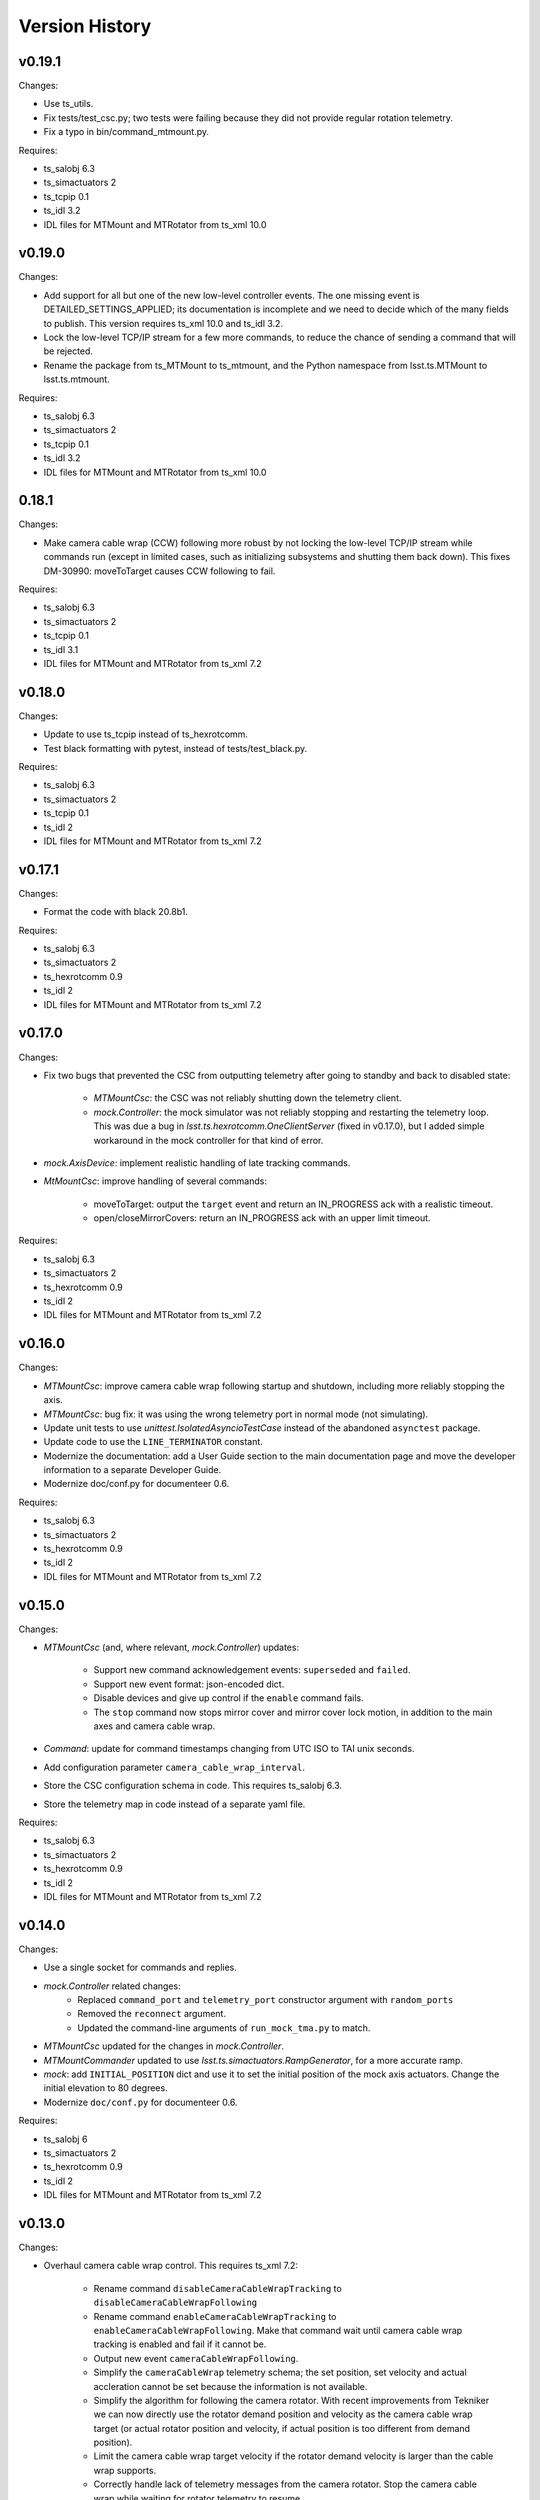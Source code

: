.. py:currentmodule:: lsst.ts.mtmount

.. _lsst.ts.mtmount.version_history:

###############
Version History
###############

v0.19.1
-------

Changes:

* Use ts_utils.
* Fix tests/test_csc.py; two tests were failing because they did not provide regular rotation telemetry.
* Fix a typo in bin/command_mtmount.py.

Requires:

* ts_salobj 6.3
* ts_simactuators 2
* ts_tcpip 0.1
* ts_idl 3.2
* IDL files for MTMount and MTRotator from ts_xml 10.0

v0.19.0
-------

Changes:

* Add support for all but one of the new low-level controller events.
  The one missing event is DETAILED_SETTINGS_APPLIED;
  its documentation is incomplete and we need to decide which of the many fields to publish.
  This version requires ts_xml 10.0 and ts_idl 3.2.
* Lock the low-level TCP/IP stream for a few more commands,
  to reduce the chance of sending a command that will be rejected.
* Rename the package from ts_MTMount to ts_mtmount,
  and the Python namespace from lsst.ts.MTMount to lsst.ts.mtmount.

Requires:

* ts_salobj 6.3
* ts_simactuators 2
* ts_tcpip 0.1
* ts_idl 3.2
* IDL files for MTMount and MTRotator from ts_xml 10.0

0.18.1
-------

Changes:

* Make camera cable wrap (CCW) following more robust by not locking the low-level TCP/IP stream while commands run
  (except in limited cases, such as initializing subsystems and shutting them back down).
  This fixes DM-30990: moveToTarget causes CCW following to fail.

Requires:

* ts_salobj 6.3
* ts_simactuators 2
* ts_tcpip 0.1
* ts_idl 3.1
* IDL files for MTMount and MTRotator from ts_xml 7.2

v0.18.0
-------

Changes:

* Update to use ts_tcpip instead of ts_hexrotcomm.
* Test black formatting with pytest, instead of tests/test_black.py.

Requires:

* ts_salobj 6.3
* ts_simactuators 2
* ts_tcpip 0.1
* ts_idl 2
* IDL files for MTMount and MTRotator from ts_xml 7.2

v0.17.1
-------

Changes:

* Format the code with black 20.8b1.

Requires:

* ts_salobj 6.3
* ts_simactuators 2
* ts_hexrotcomm 0.9
* ts_idl 2
* IDL files for MTMount and MTRotator from ts_xml 7.2

v0.17.0
-------

Changes:

* Fix two bugs that prevented the CSC from outputting telemetry after going to standby and back to disabled state:

    * `MTMountCsc`: the CSC was not reliably shutting down the telemetry client.
    * `mock.Controller`: the mock simulator was not reliably stopping and restarting the telemetry loop.
      This was due a bug in `lsst.ts.hexrotcomm.OneClientServer` (fixed in v0.17.0),
      but I added simple workaround in the mock controller for that kind of error.
* `mock.AxisDevice`: implement realistic handling of late tracking commands.
* `MtMountCsc`: improve handling of several commands:

    * moveToTarget: output the ``target`` event and return an IN_PROGRESS ack with a realistic timeout.
    * open/closeMirrorCovers: return an IN_PROGRESS ack with an upper limit timeout.

Requires:

* ts_salobj 6.3
* ts_simactuators 2
* ts_hexrotcomm 0.9
* ts_idl 2
* IDL files for MTMount and MTRotator from ts_xml 7.2

v0.16.0
-------

Changes:

* `MTMountCsc`: improve camera cable wrap following startup and shutdown,
  including more reliably stopping the axis.
* `MTMountCsc`: bug fix: it was using the wrong telemetry port in normal mode (not simulating).
* Update unit tests to use `unittest.IsolatedAsyncioTestCase` instead of the abandoned ``asynctest`` package.
* Update code to use the ``LINE_TERMINATOR`` constant.
* Modernize the documentation: add a User Guide section to the main documentation page
  and move the developer information to a separate Developer Guide.
* Modernize doc/conf.py for documenteer 0.6.

Requires:

* ts_salobj 6.3
* ts_simactuators 2
* ts_hexrotcomm 0.9
* ts_idl 2
* IDL files for MTMount and MTRotator from ts_xml 7.2

v0.15.0
-------

Changes:

* `MTMountCsc` (and, where relevant, `mock.Controller`) updates:

    * Support new command acknowledgement events: ``superseded`` and ``failed``.
    * Support new event format: json-encoded dict.
    * Disable devices and give up control if the ``enable`` command fails.
    * The ``stop`` command now stops mirror cover and mirror cover lock motion,
      in addition to the main axes and camera cable wrap.

* `Command`: update for command timestamps changing from UTC ISO to TAI unix seconds.
* Add configuration parameter ``camera_cable_wrap_interval``.
* Store the CSC configuration schema in code.
  This requires ts_salobj 6.3.
* Store the telemetry map in code instead of a separate yaml file.

Requires:

* ts_salobj 6.3
* ts_simactuators 2
* ts_hexrotcomm 0.9
* ts_idl 2
* IDL files for MTMount and MTRotator from ts_xml 7.2

v0.14.0
-------

Changes:

* Use a single socket for commands and replies.
* `mock.Controller` related changes: 
    * Replaced ``command_port`` and ``telemetry_port`` constructor argument with ``random_ports``
    * Removed the ``reconnect`` argument.
    * Updated the command-line arguments of ``run_mock_tma.py`` to match.

* `MTMountCsc` updated for the changes in `mock.Controller`.
* `MTMountCommander` updated to use `lsst.ts.simactuators.RampGenerator`, for a more accurate ramp.
* `mock`: add ``INITIAL_POSITION`` dict and use it to set the initial position of the mock axis actuators.
  Change the initial elevation to 80 degrees.
* Modernize ``doc/conf.py`` for documenteer 0.6.

Requires:

* ts_salobj 6
* ts_simactuators 2
* ts_hexrotcomm 0.9
* ts_idl 2
* IDL files for MTMount and MTRotator from ts_xml 7.2

v0.13.0
-------

Changes:

* Overhaul camera cable wrap control.
  This requires ts_xml 7.2:

    * Rename command ``disableCameraCableWrapTracking`` to ``disableCameraCableWrapFollowing``
    * Rename command ``enableCameraCableWrapTracking`` to ``enableCameraCableWrapFollowing``.
      Make that command wait until camera cable wrap tracking is enabled and fail if it cannot be.
    * Output new event ``cameraCableWrapFollowing``.
    * Simplify the ``cameraCableWrap`` telemetry schema;
      the set position, set velocity and actual accleration cannot be set because the information is not available.
    * Simplify the algorithm for following the camera rotator.
      With recent improvements from Tekniker we can now directly use the rotator demand position and velocity as the camera cable wrap target
      (or actual rotator position and velocity, if actual position is too different from demand position).
    * Limit the camera cable wrap target velocity if the rotator demand velocity is larger than the cable wrap supports.
    * Correctly handle lack of telemetry messages from the camera rotator.
      Stop the camera cable wrap while waiting for rotator telemetry to resume.
    * Add configuration parameter ``max_rotator_position_error``.

* `MTMountCsc`: reset e-stops as part of going to enabled state.

Requires:

* ts_salobj 6
* ts_simactuators 2
* ts_hexrotcomm 0.9
* ts_idl 2
* IDL files for MTMount and MTRotator from ts_xml 7.2

v0.12.1
-------

Changes:

* Fixed setup.py and conda/meta.yaml so the conda build works again.

Requires:

* ts_salobj 6
* ts_simactuators 2
* ts_hexrotcomm 0.9
* ts_idl 2
* IDL files for MTMount and MTRotator from ts_xml 7.1

v0.12.0
-------

Changes:

* Add missing ``description`` field to `replies.WarningReply` and `replies.ErrorReply`.
* Fix the enable tracking low-level commands:

    * Only the command for camera cable wrap has a parameter: on=0/1.
      Specify 0 to pause tracking: while paused the axis halts and tracking commands are ignored.
      Specify 1 to enable tracking or resume paused tracking.
      The use case is to reduce vibration during an exposure.
      Note that `MTMountCsc` does not yet support pausing cable wrap tracking during an exposure.
    * Exit tracking mode using the appropriate stop command, rather than enable tracking with on=0.
* Improve logging when a low-level command fails by not printing a traceback.
* `MTMountCommander`: improve output of the ``cameraCableWrap`` telemetry topic;
  it was constantly output in v0.11.0 because of the ``nan`` values for some fields.
* `TmaCommander`: improve error handling in the tracking sequences.
  Output more information and pause briefly before halting the axis.

Requires:

* ts_salobj 6
* ts_simactuators 2
* ts_hexrotcomm 0.9
* ts_idl 2
* IDL files for MTMount and MTRotator from ts_xml 7.1

v0.11.0
-------

Changes:

* Update to use MTMount instead of NewMTMount IDL files.
  This requires ts_xml 7.1.
* Update to read telemetry from a TCP/IP socket in the low-level controller.
* Update TMA commander:

    * Move the code to a new TmaCommander class.
    * Rename the bin script to ``bin/command_tma.py``.
    * Add two camera cable wrap tracking sequences.
* Fix an error in `CommandFuture` that allowed it to try to set a done Future to a new state.
* Improve the way `MtMountCsc` enables and disables the low-level controller, as follows:

    * Leave the state at DISABLED if any command to enable the low-level systems fail, rather than going to a FAULT state.
      This leaves the telemetry client running.
    * Run all disable commands, even if one fails.
* Work around a bug in the AskForCommand low-level command by pausing briefly after issuing it.

Requires:

* ts_salobj 6
* ts_simactuators 2
* ts_hexrotcomm 0.9
* ts_idl 2
* IDL files for MTMount and MTRotator from ts_xml 7.1

v0.10.0
-------

Changes:

* Rename ``bin/zrun_mtmount_commander.py`` to ``bin/command_mtmount.py`` to match naming in other packages.
* Change the ``--log-level`` command-line argument to ``--loglevel`` for ``bin/run_mock_tma.py`` and ``bin/tma_commander.py``, to match the command-line argument for running CSCs.
* In simulation mode start the mock controller process just before connecting to the low-level controller, and terminate it just after disconnecting.
  This slows down the `start` command but allows recovery if something goes wrong with the mock controller.
* Improve error handling if a TCP/IP server cannot be constructed.
  This fixes a source of silent errors and a failure mode where ``run_mock_tma.py`` could not be terminated.
* Log more information in `Communicator` connection monitoring.
* Removed ``Commander`` enum; use ``Source`` instead with the `AskForCommand` command.
* Use ``pre-commit`` instead of a custom git pre-commit hook.
  See ``README.rst`` for instructions.

Requires:

* ts_salobj 6
* ts_simactuators 2
* ts_hexrotcomm 0.9
* ts_idl 2
* IDL files for NewMTMount, MTMount, and MTRotator from ts_xml 7

v0.9.0
------

Changes:

* Update the `MTMountCsc` to send the ``ASK_FOR_COMMAND`` low-level command when going to ``ENABLED`` state.
  Only send device initialization and shutdown commands if the CSC has command.
* Add more commands to the TMA commander.

Requires:

* ts_salobj 6
* ts_simactuators 2
* ts_hexrotcomm 0.9
* ts_idl 2
* IDL files for NewMTMount, MTMount, and MTRotator from ts_xml 7

v0.8.1
------

Changes:

* Update Jenkinsfile.conda to use the shared library.
* Pin the versions of ts_idl and ts_salobj in conda/meta.yaml.

Requires:

* ts_salobj 6
* ts_simactuators 2
* ts_hexrotcomm 0.9
* ts_idl 2
* IDL files for NewMTMount, MTMount, and MTRotator from ts_xml 7

v0.8.0
------

Changes:

* Update to use and require ts_xml 7.

    * Use MTRotator's ``rotation`` telemetry topic instead of Rotator's ``Application`` telemetry topic
      (in the camera cable wrap following code).
    * Improve use of MTMount telemetry in the same code.
      Adjust the camera cable wrap position to match the camera rotator timestamp,
      and use what are likely better fields for that position.

Requires:

* ts_salobj 6
* ts_simactuators 2
* ts_hexrotcomm 0.9
* ts_idl 2
* IDL files for NewMTMount, MTMount, and MTRotator from ts_xml 7

v0.7.4
------

Changes:

* Add run_mock_tma.py script to setup.py.

Requires:

* ts_salobj 6
* ts_simactuators 2
* ts_hexrotcomm 0.9
* ts_idl 2
* IDL files for NewMTMount, MTMount, and Rotator from ts_xml 4.8

v0.7.3
------

Changes:

* Fix a bug in the close method of the mock controller.
  It would try to close the communicator even if was still None.

Requires:

* ts_salobj 6
* ts_simactuators 2
* ts_hexrotcomm 0.9
* ts_idl 2
* IDL files for NewMTMount, MTMount, and Rotator from ts_xml 4.8

v0.7.2
------

Changes:

* Fix a bug that prevents the CSC from starting the mock TMA controller.
* Added missing ``enable`` constructor argument to `MTMountCommander`.

Requires:

* ts_salobj 6
* ts_simactuators 2
* ts_hexrotcomm 0.9
* ts_idl 2
* IDL files for NewMTMount, MTMount, and Rotator from ts_xml 4.8

v0.7.1
------

Changes:

* Fix the requirements information in the version history for v0.6.0, v0.6.1, and v0.7.0.

Requires:

* ts_salobj 6
* ts_simactuators 2
* ts_hexrotcomm 0.9
* ts_idl 2
* IDL files for NewMTMount, MTMount, and Rotator from ts_xml 4.8

v0.7.0
------

Changes:

* This release requires ts_salobj 6.
* Simplified the simulation mode support, using ts_salobj 6-specific features.
* Added class attribute ``version`` to `MTMountCsc`.

Requires:

* ts_salobj 6
* ts_simactuators 2
* ts_hexrotcomm 0.9
* ts_idl 2
* IDL files for NewMTMount, MTMount, and Rotator from ts_xml 4.8

v0.6.1
------

Changes:

* Fix bin/run_mtmount.py so that it works with ts_salobj 6 (and 5).
* Add a unit test of bin/run_mtmount.py.

Requires:

* ts_salobj 5.15 or 6
* ts_simactuators 2
* ts_hexrotcomm 0.9
* ts_idl 1 (with salobj 5) or 2 (with salobj 6)
* IDL files for NewMTMount, MTMount, and Rotator from ts_xml 4.8

v0.6.0
------

Changes:

* In simulation mode have the `MTMountCSC` run the mock controller in a subprocess,
  in order to give the CSC a better chance of keeping up with tracking commands.
  This eliminates the `MTMountCSC.mock_controller` attribute.
* Add `MTMountCsc` constructor argument ``run_mock_controller``
  to control whether the CSC runs the mock controller in simulation mode
  (if false then you must run the mock controller yourself).
  This supports unit tests that need access to the mock controller --
  access that is difficult if the CSC runs the mock controller in a subuprocess.

Requires:

* ts_salobj 5.15
* ts_simactuators 2
* ts_hexrotcomm 0.9
* ts_idl 1
* IDL files for NewMTMount, MTMount, and Rotator from ts_xml 4.8

v0.5.0
------

Changes:

* Send camera cable wrap tracking commands in advance, by a configurable duration.
* Make the CSC enable camera cable wrap tracking when first enabled.

Requires:

* ts_salobj 5.15
* ts_simactuators 2
* ts_hexrotcomm
* ts_idl
* IDL files for NewMTMount, MTMount, and Rotator from ts_xml 4.8

v0.4.0
------

Changes:

* Update CCW-Rotator synchronization algorithm to account for the current position of the CCW when computing the CCW demand.

Requires:

* ts_salobj 5.15
* ts_simactuators 2
* ts_hexrotcomm
* ts_idl
* IDL files for NewMTMount, MTMount, and Rotator from ts_xml 4.8

v0.3.0
------

Changes:

* Update the motion limits for the simulator with more realistic values.

Requires:

* ts_salobj 5.15
* ts_simactuators 2
* ts_hexrotcomm
* ts_idl
* IDL files for NewMTMount, MTMount, and Rotator from ts_xml 4.8

v0.2.0
------

Changes:

* Updated for ts_simactuators 2
* Changed ``Limits.scale`` to `Limits.scaled`.
  It now returns a scaled copy instead of modifying the instance in place.
* Added minimal camera cable wrap telemetry to the mock controller.
* Added this version history.

Requires:

* ts_salobj 5.15
* ts_simactuators 2
* ts_hexrotcomm
* ts_idl
* IDL files for NewMTMount, MTMount, and Rotator from ts_xml 4.8

v0.1.0
------

Initial release

Requires:

* ts_salobj 5.11
* ts_simactuators 1
* ts_hexrotcomm
* ts_idl
* IDL files for NewMTMount, MTMount, and Rotator from ts_xml 4.8
